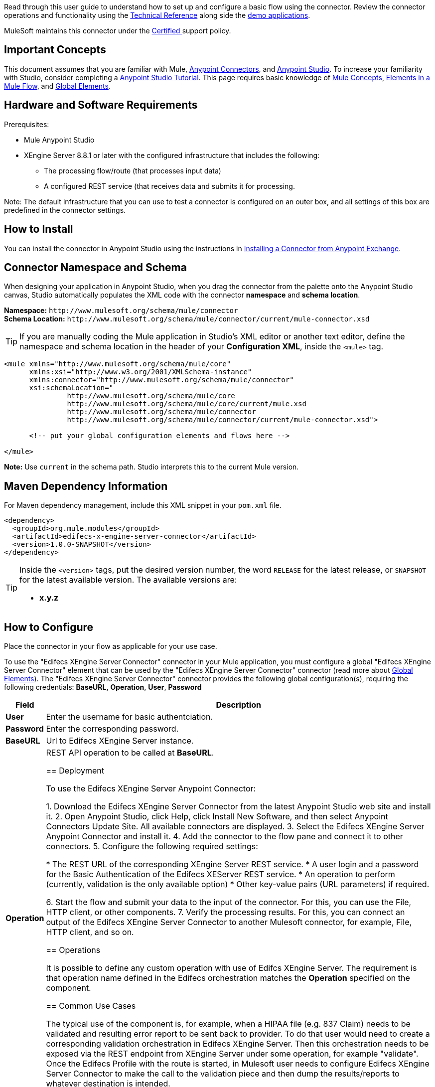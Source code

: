 Read through this user guide to understand how to set up and configure a basic flow using the connector. Review the connector operations and functionality using the https://github.com/EdifecsSharedGit/MulesoftConnector[Technical Reference] along side the link:https://www.mulesoft.com/exchange#!/?filters=Edifecs&sortBy=rank[demo applications].

MuleSoft maintains this connector under the link:/mule-user-guide/v/3.8/anypoint-connectors#connector-categories[Certified ] support policy.

[[important-concepts]]
== Important Concepts

This document assumes that you are familiar with Mule,
link:/mule-user-guide/v/3.8/anypoint-connectors[Anypoint Connectors], and
link:/anypoint-studio/v/6[Anypoint Studio]. To increase your familiarity with Studio, consider completing a link:/anypoint-studio/v/6/basic-studio-tutorial[Anypoint Studio Tutorial]. This page requires basic knowledge of link:/mule-user-guide/v/3.8/mule-concepts[Mule Concepts], link:/mule-user-guide/v/3.8/elements-in-a-mule-flow[Elements in a Mule Flow], and link:/mule-user-guide/v/3.8/global-elements[Global Elements].

[[requirements]]
== Hardware and Software Requirements

Prerequisites:

* Mule Anypoint Studio
* XEngine Server 8.8.1 or later with the configured infrastructure that includes the following:
 		- The processing flow/route (that processes input data)
		- A configured REST service (that receives data and submits it for processing. 

Note: The default infrastructure that you can use to test a connector is configured on an outer box, and all settings of this box are predefined in the connector settings. 

[[install]]
== How to Install

You can install the connector in Anypoint Studio using the instructions in
link:/getting-started/anypoint-exchange#installing-a-connector-from-anypoint-exchange[Installing a Connector from Anypoint Exchange].

[[ns-schema]]
== Connector Namespace and Schema

When designing your application in Anypoint Studio, when you drag the connector from the palette onto the Anypoint Studio canvas, Studio automatically populates the XML code with the connector *namespace* and *schema location*.

*Namespace:* `+http://www.mulesoft.org/schema/mule/connector+` +
*Schema Location:* `+http://www.mulesoft.org/schema/mule/connector/current/mule-connector.xsd+`

[TIP]
If you are manually coding the Mule application in Studio's XML editor or another text editor, define the namespace and schema location in the header of your *Configuration XML*, inside the `<mule>` tag.

[source, xml,linenums]
----
<mule xmlns="http://www.mulesoft.org/schema/mule/core"
      xmlns:xsi="http://www.w3.org/2001/XMLSchema-instance"
      xmlns:connector="http://www.mulesoft.org/schema/mule/connector"
      xsi:schemaLocation="
               http://www.mulesoft.org/schema/mule/core
               http://www.mulesoft.org/schema/mule/core/current/mule.xsd
               http://www.mulesoft.org/schema/mule/connector
               http://www.mulesoft.org/schema/mule/connector/current/mule-connector.xsd">

      <!-- put your global configuration elements and flows here -->

</mule>
----

*Note:* Use `current` in the schema path. Studio interprets this to the current Mule version.

[[maven]]
== Maven Dependency Information

For Maven dependency management, include this XML snippet in your `pom.xml` file.

[source,xml,linenums]
----
<dependency>
  <groupId>org.mule.modules</groupId>
  <artifactId>edifecs-x-engine-server-connector</artifactId>
  <version>1.0.0-SNAPSHOT</version>
</dependency>
----

[TIP]
====
Inside the `<version>` tags, put the desired version number, the word `RELEASE` for the latest release, or `SNAPSHOT` for the latest available version. The available versions are:

* *x.y.z*
====

[[configure]]
== How to Configure

Place the connector in your flow as applicable for your use case.

To use the "Edifecs XEngine Server Connector" connector in your Mule application, you must configure a global "Edifecs XEngine Server Connector" element that can be used by the "Edifecs XEngine Server Connector" connector (read more about  link:/mule-user-guide/v/3.8/global-elements[Global Elements]). The "Edifecs XEngine Server Connector" connector provides the following global configuration(s), requiring the following credentials: *BaseURL*, *Operation*, *User*, *Password*

[%header%autowidth.spread]
|===
|Field |Description
|*User* |Enter the username for basic authentciation.
|*Password* |Enter the corresponding password.
|*BaseURL* |Url to Edifecs XEngine Server instance.
|*Operation* |REST API operation to be called at *BaseURL*.

== Deployment

To use the Edifecs XEngine Server Anypoint Connector:

1. Download the Edifecs XEngine Server Connector from the latest Anypoint Studio web site and install it.
2. Open Anypoint Studio, click Help, click Install New Software, and then select Anypoint Connectors Update Site. All available connectors are displayed.
3. Select the Edifecs XEngine Server Anypoint Connector and install it.
4. Add the connector to the flow pane and connect it to other connectors.
5. Configure the following required settings:

	* The REST URL of the corresponding XEngine Server REST service.
	* A user login and a password for the Basic Authentication of the Edifecs XEServer REST service.
	* An operation to perform (currently, validation is the only available option)
	* Other key-value pairs (URL parameters) if required. 

6. Start the flow and submit your data to the input of the connector. For this, you can use the File, HTTP client, or other components.
7. Verify the processing results.  For this, you can connect an output of the Edifecs XEngine Server Connector to another Mulesoft connector, for example, File, HTTP client, and so on.

[[operations]]
== Operations

It is possible to define any custom operation with use of Edifcs XEngine Server. The requirement is that operation name defined in the Edifecs orchestration matches the *Operation* specified on the component. 


== Common Use Cases

The typical use of the component is, for example, when a HIPAA file (e.g. 837 Claim) needs to be validated and resulting error report to be sent back to provider. To do that user would need to create a corresponding validation orchestration in Edifecs XEngine Server. Then this orchestration needs to be exposed via the REST endpoint from XEngine Server under some operation, for example "validate". Once the Edifecs Profile with the route is started, in Mulesoft user needs to configure Edifecs XEngine Server Connector to make the call to the validation piece and then dump the results/reports to whatever destination is intended.
